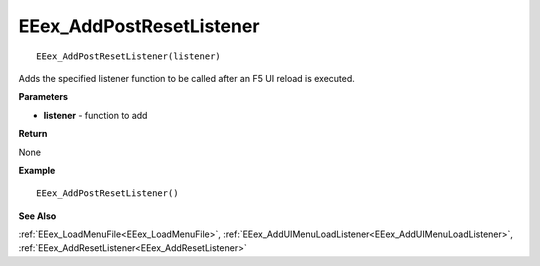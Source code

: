 .. _EEex_AddPostResetListener:

===================================
EEex_AddPostResetListener 
===================================

::

   EEex_AddPostResetListener(listener)

Adds the specified listener function to be called after an F5 UI reload is executed.

**Parameters**

* **listener** - function to add

**Return**

None

**Example**

::

   EEex_AddPostResetListener()

**See Also**

:ref:`EEex_LoadMenuFile<EEex_LoadMenuFile>`, :ref:`EEex_AddUIMenuLoadListener<EEex_AddUIMenuLoadListener>`, :ref:`EEex_AddResetListener<EEex_AddResetListener>`

